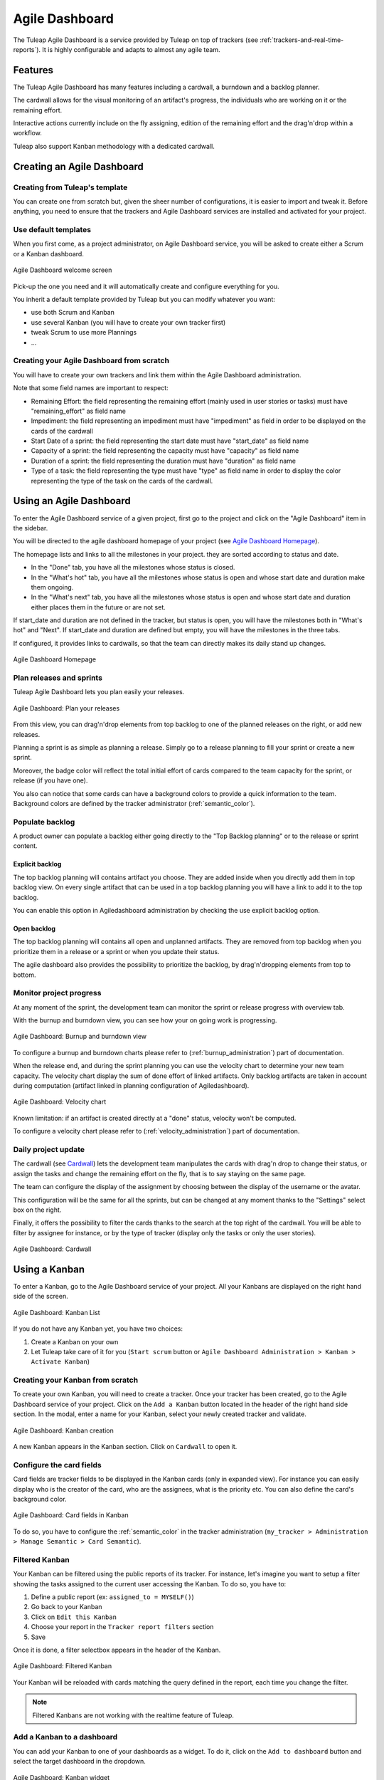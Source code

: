 

.. _agile-dashboard:

Agile Dashboard
===============

The Tuleap Agile Dashboard is a service provided by Tuleap on top of trackers (see :ref:`trackers-and-real-time-reports`).
It is highly configurable and adapts to almost any agile team.

Features
--------

The Tuleap Agile Dashboard has many features including a cardwall, a burndown and a backlog planner.

The cardwall allows for the visual monitoring of an artifact's progress, the individuals who are working on it
or the remaining effort.

Interactive actions currently include on the fly assigning, edition of the remaining effort and
the drag'n'drop within a workflow.

Tuleap also support Kanban methodology with a dedicated cardwall.

Creating an Agile Dashboard
---------------------------

Creating from Tuleap's template
```````````````````````````````

You can create one from scratch but, given the sheer number of configurations, it is
easier to import and tweak it.
Before anything, you need to ensure that the trackers and Agile Dashboard services are installed and
activated for your project.

Use default templates
`````````````````````

When you first come, as a project administrator, on Agile Dashboard service, you will be asked to create either a Scrum or a Kanban dashboard.

.. figure:: ../images/screenshots/kanban-onboarding.png
   :align: center
   :alt: Agile Dashboard welcome screen
   :name: Agile Dashboard  welcome screen
   :width: 800px

   Agile Dashboard welcome screen

Pick-up the one you need and it will automatically create and configure everything for you.

You inherit a default template provided by Tuleap but you can modify whatever you want:

- use both Scrum and Kanban
- use several Kanban (you will have to create your own tracker first)
- tweak Scrum to use more Plannings
- ...

Creating your Agile Dashboard from scratch
``````````````````````````````````````````
You will have to create your own trackers and link them within the Agile Dashboard administration.

Note that some field names are important to respect:

-  Remaining Effort: the field representing the remaining effort (mainly used in user stories or tasks) must have "remaining_effort" as field name
-  Impediment: the field representing an impediment must have "impediment" as field in order to be displayed on the cards of the cardwall
-  Start Date of a sprint: the field representing the start date must have "start_date" as field name
-  Capacity of a sprint: the field representing the capacity must have "capacity" as field name
-  Duration of a sprint: the field representing the duration must have "duration" as field name
-  Type of a task: the field representing the type must have "type" as field name in order to display the color
   representing the type of the task on the cards of the cardwall.

Using an Agile Dashboard
------------------------

To enter the Agile Dashboard service of a given project, first go to
the project and click on the "Agile Dashboard" item in the sidebar.

You will be directed to the agile dashboard homepage of your project
(see `Agile Dashboard Homepage`_).

The homepage lists and links to all the milestones in your project. they are sorted according to status and date.

-  In the "Done" tab, you have all the milestones whose status is closed.
-  In the "What's hot" tab, you have all the milestones whose status is open and whose start date and duration make them ongoing.
-  In the "What's next" tab, you  have all the milestones whose status is open and whose start date and duration either places them in the future or are not set.

If start_date and duration are not defined in the tracker, but status is open, you will have the milestones both in "What's hot" and "Next".
If start_date and duration are defined but empty, you will have the milestones in the three tabs.


If configured, it provides links to cardwalls, so that the team can directly makes its daily stand up changes.

.. figure:: ../images/screenshots/sc_ad_homepage_new.png
   :align: center
   :alt: Agile Dashboard Homepage
   :name: Agile Dashboard Homepage
   :width: 800px

   Agile Dashboard Homepage

.. _plan-releases-and-sprints:

Plan releases and sprints
`````````````````````````

Tuleap Agile Dashboard lets you plan easily your releases.

.. figure:: ../images/screenshots/agiledashboard/sc_plan_releases.png
   :align: center
   :alt: Plan a release
   :name: Plan a release
   :width: 800px

   Agile Dashboard: Plan your releases

From this view, you can drag'n'drop elements from top backlog to one of the planned releases on the right, or add new releases.

Planning a sprint is as simple as planning a release. Simply go to a release planning to fill your sprint or create a new sprint.

Moreover, the badge color will reflect the total initial effort of cards compared to the team capacity for the sprint, or release (if you have one).

You also can notice that some cards can have a background colors to provide a quick information to the team.
Background colors are defined by the tracker administrator (:ref:`semantic_color`).


Populate backlog
````````````````
A product owner can populate a backlog either going directly to the "Top Backlog planning" or to the release or sprint content.

Explicit backlog
~~~~~~~~~~~~~~~~
The top backlog planning will contains artifact you choose. They are added inside when you directly add them in top backlog view. On every single artifact that can be used in a top backlog planning you will have a link to add it to the top backlog.

You can enable this option in Agiledashboard administration by checking the use explicit backlog option.

Open backlog
~~~~~~~~~~~~
The top backlog planning will contains all open and unplanned artifacts. They are removed from top backlog when you prioritize them in a release or a sprint or when you update their status.

The agile dashboard also provides the possibility to prioritize the backlog, by drag'n'dropping elements from top to bottom.

Monitor project progress
````````````````````````
At any moment of the sprint, the development team can monitor the sprint or release progress with overview tab.

With the burnup and burndown view, you can see how your on going work is progressing.

.. figure:: ../images/screenshots/agiledashboard/burnup.png
   :align: center
   :alt: Burnup and burndown view
   :name: Burnup and burndown view

   Agile Dashboard: Burnup and burndown view

To configure a burnup and burndown charts please refer to (:ref:`burnup_administration`) part of documentation.

When the release end, and during the sprint planning you can use the velocity chart to determine your new team capacity.
The velocity chart display the sum of done effort of linked artifacts.
Only backlog artifacts are taken in account during computation (artifact linked in planning configuration of Agiledashboard).

.. figure:: ../images/screenshots/agiledashboard/velocity.png
   :align: center
   :alt: Velocity chart
   :name: Velocity chart

   Agile Dashboard: Velocity chart

Known limitation: if an artifact is created directly at a "done" status, velocity won't be computed.

To configure a velocity chart please refer to (:ref:`velocity_administration`) part of documentation.


Daily project update
````````````````````
The cardwall (see `Cardwall`_) lets the development team manipulates the cards with drag'n drop to change their status, or assign the tasks
and change the remaining effort on the fly, that is to say staying on the same page.

The team can configure the display of the assignment by choosing between the display of the username or the avatar.

This configuration will be the same for all the sprints, but can be changed at any moment thanks to the "Settings"
select box on the right.

Finally, it offers the possibility to filter the cards thanks to the search at the top right of the cardwall. You will be able to filter by
assignee for instance, or by the type of tracker (display only the tasks or only the user stories).

.. figure:: ../images/screenshots/agiledashboard/sc_ad_cardwall.png
   :align: center
   :alt: Cardwall
   :name: Cardwall
   :width: 800px

   Agile Dashboard: Cardwall

.. _kanban:

Using a Kanban
--------------

To enter a Kanban, go to the Agile Dashboard service of your project. All your Kanbans are displayed on the right hand side of the screen.

.. figure:: ../images/screenshots/agiledashboard/kanban/kanban-list.png
   :align: center
   :alt: Kanban list
   :name: Kanban list
   :width: 800px

   Agile Dashboard: Kanban List

If you do not have any Kanban yet, you have two choices:

1. Create a Kanban on your own
2. Let Tuleap take care of it for you (``Start scrum`` button or ``Agile Dashboard Administration > Kanban > Activate Kanban``)

Creating your Kanban from scratch
`````````````````````````````````

To create your own Kanban, you will need to create a tracker.
Once your tracker has been created, go to the Agile Dashboard service of your project.
Click on the ``Add a Kanban`` button located in the header of the right hand side section.
In the modal, enter a name for your Kanban, select your newly created tracker and validate.

.. figure:: ../images/screenshots/agiledashboard/kanban/create-new-kanban.png
   :align: center
   :alt: Create a new kanban
   :name: Create a new kanban
   :width: 800px

   Agile Dashboard: Kanban creation

A new Kanban appears in the Kanban section. Click on ``Cardwall`` to open it.

Configure the card fields
`````````````````````````

Card fields are tracker fields to be displayed in the Kanban cards (only in expanded view).
For instance you can easily display who is the creator of the card, who are the assignees, what is the priority etc.
You can also define the card's background color.

.. figure:: ../images/screenshots/agiledashboard/kanban/kanban-card-fields.png
   :align: center
   :alt: Cards fields
   :name: Cards fields
   :width: 500px

   Agile Dashboard: Card fields in Kanban

To do so, you have to configure the :ref:`semantic_color` in the tracker administration (``my_tracker > Administration > Manage Semantic > Card Semantic``).

Filtered Kanban
```````````````

Your Kanban can be filtered using the public reports of its tracker.
For instance, let's imagine you want to setup a filter showing the tasks assigned to the current user accessing the Kanban. To do so, you have to:

1. Define a public report (ex: ``assigned_to = MYSELF()``)
2. Go back to your Kanban
3. Click on ``Edit this Kanban``
4. Choose your report in the ``Tracker report filters`` section
5. Save

Once it is done, a filter selectbox appears in the header of the Kanban.

.. figure:: ../images/screenshots/agiledashboard/kanban/filtered-kanban.png
   :align: center
   :alt: Filtered kanban
   :name: Filtered kanban
   :width: 800px

   Agile Dashboard: Filtered Kanban

Your Kanban will be reloaded with cards matching the query defined in the report, each time you change the filter.

.. NOTE:: Filtered Kanbans are not working with the realtime feature of Tuleap.

Add a Kanban to a dashboard
```````````````````````````

You can add your Kanban to one of your dashboards as a widget.
To do it, click on the ``Add to dashboard`` button and select the target dashboard in the dropdown.

.. figure:: ../images/screenshots/agiledashboard/kanban/filtered-kanban-widget.png
   :align: center
   :alt: Filtered kanban widget
   :name: Filtered kanban widget
   :width: 800px

   Agile Dashboard: Kanban widget

If a filter is selected when adding the widget to the dashboard, then the Kanban widget will be filtered too.
It is particularly interesting when you want to have several views for a same Kanban.
To edit the current filter, all you have to do is to click on the cog icon in the widget header and choose another filter.

.. NOTE:: You can't add more than one Kanban widget per dashboard.
